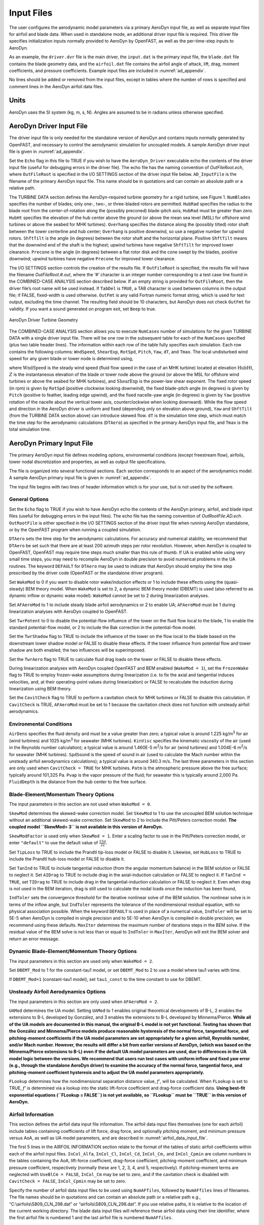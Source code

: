 .. _ad_input:

Input Files
===========

The user configures the aerodynamic model parameters via a primary
AeroDyn input file, as well as separate input files for airfoil and
blade data. When used in standalone mode, an additional driver input
file is required. This driver file specifies initialization inputs
normally provided to AeroDyn by OpenFAST, as well as the per-time-step
inputs to AeroDyn.

As an example,  the ``driver.dvr`` file is the main driver, the ``input.dat`` is the primary input file, the ``blade.dat`` file contains the blade
geometry data, and the ``airfoil.dat`` file contains the airfoil
angle of attack, lift, drag, moment coefficients, and pressure
coefficients.  Example input files are included in :numref:`ad_appendix`.

No lines should be added or removed from the input files, except in
tables where the number of rows is specified and comment lines in the
AeroDyn airfoil data files.

Units
-----

AeroDyn uses the SI system (kg, m, s, N). Angles are assumed to be in
radians unless otherwise specified.

AeroDyn Driver Input File
-------------------------

The driver input file is only needed for the standalone version of
AeroDyn and contains inputs normally generated by OpenFAST, and necessary to
control the aerodynamic simulation for uncoupled models. A sample
AeroDyn driver input file is given in 
:numref:`ad_appendix`.

Set the ``Echo`` flag in this file to TRUE if you wish to have the
``AeroDyn_Driver`` executable echo the contents of the driver input file (useful
for debugging errors in the driver file). The echo file has the naming
convention of *OutFileRoot.ech*, where ``OutFileRoot`` is
specified in the I/O SETTINGS section of the driver input file below.
``AD_InputFile`` is the filename of the primary AeroDyn input file.
This name should be in quotations and can contain an absolute path or a
relative path.

The TURBINE DATA section defines the AeroDyn-required turbine geometry
for a rigid turbine, see Figure 1. ``NumBlades`` specifies the number
of blades; only one-, two-, or three-bladed rotors are permitted.
``HubRad`` specifies the radius to the blade root from the
center-of-rotation along the (possibly preconed) blade-pitch axis;
``HubRad`` must be greater than zero. ``HubHt`` specifies the
elevation of the hub center above the ground (or above the mean sea
level (MSL) for offshore wind turbines or above the seabed for MHK
turbines). ``Overhang`` specifies the distance along the (possibly
tilted) rotor shaft between the tower centerline and hub center;
``Overhang`` is positive downwind, so use a negative number for upwind
rotors. ``ShftTilt`` is the angle (in degrees) between the rotor shaft
and the horizontal plane. Positive ``ShftTilt`` means that the
downwind end of the shaft is the highest; upwind turbines have negative
``ShftTilt`` for improved tower clearance. ``Precone`` is the angle
(in degrees) between a flat rotor disk and the cone swept by the blades,
positive downwind; upwind turbines have negative ``Precone`` for
improved tower clearance.

The I/O SETTINGS section controls the creation of the results file. If
``OutFileRoot`` is specified, the results file will have the filename
*OutFileRoot.#.out*, where the ‘\ *#*\ ’ character is an integer
number corresponding to a test case line found in the COMBINED-CASE
ANALYSIS section described below. If an empty string is provided for
``OutFileRoot``, then the driver file’s root name will be used
instead. If ``TabDel`` is ``TRUE``, a TAB character is used between
columns in the output file; if FALSE, fixed-width is used otherwise.
``OutFmt`` is any valid Fortran numeric format string, which is used
for text output, excluding the time channel. The resulting field should
be 10 characters, but AeroDyn does not check ``OutFmt`` for validity.
If you want a sound generated on program exit, set ``Beep`` to true.

.. figure:: figs/ad_driver_geom.png
   :width: 60%
   :align: center

   AeroDyn Driver Turbine Geometry

The COMBINED-CASE ANALYSIS section allows you to execute ``NumCases``
number of simulations for the given TURBINE DATA with a single driver
input file. There will be one row in the subsequent table for each of
the ``NumCases`` specified (plus two table header lines). The
information within each row of the table fully specifies each
simulation. Each row contains the following columns: ``WndSpeed``,
``ShearExp``, ``RotSpd``, ``Pitch``, ``Yaw``, ``dT``, and
``Tmax``. The local undisturbed wind speed for any given blade or
tower node is determined using,

.. math::
   :label: windspeed

   U(Z) = \mathrm{WndSpeed} \times \left( \frac{Z}{\mathrm{HubHt}} \right)^\mathrm{ShearExp}

where :math:`\mathrm{WndSpeed}` is the steady wind speed (fluid flow speed in the
case of an MHK turbine) located at elevation :math:`\mathrm{HubHt}`, :math:`Z` is the
instantaneous elevation of the blade or tower node above the ground (or
above the MSL for offshore wind turbines or above the seabed for MHK
turbines), and :math:`\mathrm{ShearExp}` is the power-law shear exponent. The fixed
rotor speed (in rpm) is given by ``RotSpd`` (positive clockwise
looking downwind), the fixed blade-pitch angle (in degrees) is given by
``Pitch`` (positive to feather, leading edge upwind), and the fixed
nacelle-yaw angle (in degrees) is given by ``Yaw`` (positive rotation
of the nacelle about the vertical tower axis, counterclockwise when
looking downward). While the flow speed and direction in the AeroDyn
driver is uniform and fixed (depending only on elevation above ground),
``Yaw`` and ``ShftTilt`` (from the TURBINE DATA section above) can
introduce skewed flow. ``dT`` is the simulation time step, which must
match the time step for the aerodynamic calculations (``DTAero``) as
specified in the primary AeroDyn input file, and ``Tmax`` is the total
simulation time.

AeroDyn Primary Input File
--------------------------
 
The primary AeroDyn input file defines modeling options, environmental
conditions (except freestream flow), airfoils, tower nodal
discretization and properties, as well as output file specifications.

The file is organized into several functional sections. Each section
corresponds to an aspect of the aerodynamics model. A sample AeroDyn
primary input file is given in 
:numref:`ad_appendix`.

The input file begins with two lines of header information which is for
your use, but is not used by the software.

General Options
~~~~~~~~~~~~~~~

Set the ``Echo`` flag to TRUE if you wish to have AeroDyn echo the
contents of the AeroDyn primary, airfoil, and blade input files (useful
for debugging errors in the input files). The echo file has the naming
convention of *OutRootFile.AD.ech*. ``OutRootFile`` is either
specified in the I/O SETTINGS section of the driver input file when
running AeroDyn standalone, or by the OpenFAST program when running a
coupled simulation.

``DTAero`` sets the time step for the aerodynamic calculations. For
accuracy and numerical stability, we recommend that ``DTAero`` be set
such that there are at least 200 azimuth steps per rotor revolution.
However, when AeroDyn is coupled to OpenFAST, OpenFAST may require time steps
much smaller than this rule of thumb. If UA is enabled while using very
small time steps, you may need to recompile AeroDyn in double precision
to avoid numerical problems in the UA routines. The keyword ``DEFAULT``
for ``DTAero`` may be used to indicate that AeroDyn should employ the
time step prescribed by the driver code (OpenFAST or the standalone driver
program).

Set ``WakeMod`` to 0 if you want to disable rotor wake/induction
effects or 1 to include these effects using the (quasi-steady) BEM theory model. When
``WakeMod`` is set to 2, a dynamic BEM theory model (DBEMT) is used (also referred to
as dynamic inflow or dynamic wake model). 
``WakeMod`` cannot be set to 2 during linearization analyses.

Set ``AFAeroMod`` to 1 to include steady blade airfoil aerodynamics or 2
to enable UA; ``AFAeroMod`` must be 1 during linearization analyses
with AeroDyn coupled to OpenFAST. 

Set ``TwrPotent`` to 0 to disable the
potential-flow influence of the tower on the fluid flow local to the
blade, 1 to enable the standard potential-flow model, or 2 to include
the Bak correction in the potential-flow model. 

Set the ``TwrShadow``
flag to TRUE to include the influence of the tower on the flow local to
the blade based on the downstream tower shadow model or FALSE to disable
these effects. If the tower influence from potential flow and tower
shadow are both enabled, the two influences will be superimposed. 

Set the ``TwrAero`` flag to TRUE to calculate fluid drag loads on the
tower or FALSE to disable these effects. 

During linearization analyses
with AeroDyn coupled OpenFAST and BEM enabled (``WakeMod = 1``), set the
``FrozenWake`` flag to TRUE to employ frozen-wake assumptions during
linearization (i.e. to fix the axial and tangential induces velocities,
and, at their operating-point values during linearization) or FALSE to
recalculate the induction during linearization using BEM theory. 

Set the ``CavitCheck`` flag to TRUE to perform a cavitation check for MHK
turbines or FALSE to disable this calculation. If ``CavitCheck`` is
TRUE, ``AFAeroMod`` must be set to 1 because the cavitation check does
not function with unsteady airfoil aerodynamics.

Environmental Conditions
~~~~~~~~~~~~~~~~~~~~~~~~

``AirDens`` specifies the fluid density and must be a value greater
than zero; a typical value is around 1.225 kg/m\ :sup:`3` for air (wind
turbines) and 1025 kg/m\ :sup:`3` for seawater (MHK turbines).
``KinVisc`` specifies the kinematic viscosity of the air (used in the
Reynolds number calculation); a typical value is around 1.460E-5
m\ :sup:`2`/s for air (wind turbines) and 1.004E-6 m\ :sup:`2`/s for
seawater (MHK turbines). ``SpdSound`` is the speed of sound in air
(used to calculate the Mach number within the unsteady airfoil
aerodynamics calculations); a typical value is around 340.3 m/s. The
last three parameters in this section are only used when
``CavitCheck = TRUE`` for MHK turbines. ``Patm`` is the atmospheric
pressure above the free surface; typically around 101,325 Pa. ``Pvap``
is the vapor pressure of the fluid; for seawater this is typically
around 2,000 Pa. ``FluidDepth`` is the distance from the hub center to
the free surface.

Blade-Element/Momentum Theory Options
~~~~~~~~~~~~~~~~~~~~~~~~~~~~~~~~~~~~~

The input parameters in this section are not used when ``WakeMod = 0``.

``SkewMod`` determines the skewed-wake correction model. Set
``SkewMod`` to 1 to use the uncoupled BEM solution technique without
an additional skewed-wake correction. Set ``SkewMod`` to 2 to include
the Pitt/Peters correction model. **The coupled model ``SkewMod=
3`` is not available in this version of AeroDyn.**

``SkewModFactor`` is used only when  ``SkewMod = 1``. Enter a scaling factor to use
in the Pitt/Peters correction model, or enter ``"default"`` to use the default 
value of :math:`\frac{15 \pi}{32}`.

Set ``TipLoss`` to TRUE to include the Prandtl tip-loss model or FALSE
to disable it. Likewise, set ``HubLoss`` to TRUE to include the
Prandtl hub-loss model or FALSE to disable it.

Set ``TanInd`` to TRUE to include tangential induction (from the
angular momentum balance) in the BEM solution or FALSE to neglect it.
Set ``AIDrag`` to TRUE to include drag in the axial-induction
calculation or FALSE to neglect it. If ``TanInd = TRUE``, set
``TIDrag`` to TRUE to include drag in the tangential-induction
calculation or FALSE to neglect it. Even when drag is not used in the
BEM iteration, drag is still used to calculate the nodal loads once the
induction has been found,

``IndToler`` sets the convergence threshold for the iterative
nonlinear solve of the BEM solution. The nonlinear solve is in terms of
the inflow angle, but ``IndToler`` represents the tolerance of the
nondimensional residual equation, with no physical association possible.
When the keyword ``DEFAULT`` is used in place of a numerical value,
``IndToler`` will be set to 5E-5 when AeroDyn is compiled in single
precision and to 5E-10 when AeroDyn is compiled in double precision; we
recommend using these defaults. ``MaxIter`` determines the maximum
number of iterations steps in the BEM solve. If the residual value of
the BEM solve is not less than or equal to ``IndToler`` in
``MaxIter``, AeroDyn will exit the BEM solver and return an error
message.

Dynamic Blade-Element/Momentum Theory Options
~~~~~~~~~~~~~~~~~~~~~~~~~~~~~~~~~~~~~~~~~~~~~

The input parameters in this section are used only when ``WakeMod = 2``.

Set ``DBEMT_Mod`` to 1 for the constant-tau1 model, or set ``DBEMT_Mod`` to 2
to use a model where tau1 varies with time.

If ``DBEMT_Mod=1`` (constant-tau1 model), set ``tau1_const`` to the time 
constant to use for DBEMT.

Unsteady Airfoil Aerodynamics Options
~~~~~~~~~~~~~~~~~~~~~~~~~~~~~~~~~~~~~

The input parameters in this section are only used when ``AFAeroMod
= 2``.

``UAMod`` determines the UA model. Setting ``UAMod`` to 1 enables
original theoretical developments of B-L, 2 enables the extensions to
B-L developed by González, and 3 enables the extensions to B-L developed
by Minnema/Pierce. **While all of the UA models are documented in this
manual, the original B-L model is not yet functional. Testing has shown
that the González and Minnema/Pierce models produce reasonable
hysteresis of the normal force, tangential force, and pitching-moment
coefficients if the UA model parameters are set appropriately for a
given airfoil, Reynolds number, and/or Mach number. However, the
results will differ a bit from earlier versions of AeroDyn, (which was
based on the Minnema/Pierce extensions to B-L) even if the default UA
model parameters are used, due to differences in the UA model logic
between the versions. We recommend that users run test cases with
uniform inflow and fixed yaw error (e.g., through the standalone AeroDyn
driver) to examine the accuracy of the normal force, tangential force,
and pitching-moment coefficient hysteresis and to adjust the UA model
parameters appropriately.**

``FLookup`` determines how the nondimensional separation distance
value, *f’*, will be calculated. When ``FLookup`` is set to TRUE, *f’*
is determined via a lookup into the static lift-force coefficient and
drag-force coefficient data. **Using best-fit exponential equations
(``FLookup = FALSE``) is not yet available, so ``FLookup`` must be
``TRUE`` in this version of AeroDyn.**


.. _airfoil_information:

Airfoil Information
~~~~~~~~~~~~~~~~~~~

This section defines the airfoil data input file information. The
airfoil data input files themselves (one for each airfoil) include
tables containing coefficients of lift force, drag force, and optionally
pitching moment, and minimum pressure versus AoA, as well as UA model
parameters, and are described in :numref:`airfoil_data_input_file`.

The first 5 lines in the AIRFOIL INFORMATION section relate to the
format of the tables of static airfoil coefficients within each of the
airfoil input files. ``InCol_Alfa``, ``InCol_Cl``,
``InCol_Cd``, ``InCol_Cm,`` and ``InCol_Cpmin`` are column
numbers in the tables containing the AoA, lift-force coefficient,
drag-force coefficient, pitching-moment coefficient, and minimum
pressure coefficient, respectively (normally these are 1, 2, 3, 4, and
5, respectively). If pitching-moment terms are neglected with
``UseBlCm = FALSE``, ``InCol_Cm`` may be set to zero, and if the
cavitation check is disabled with ``CavitCheck = FALSE``,
``InCol_Cpmin`` may be set to zero.

Specify the number of airfoil data input files to be used using
``NumAFfiles``, followed by ``NumAFfiles`` lines of filenames. The
file names should be in quotations and can contain an absolute path or a
relative path e.g., “C:\\airfoils\\S809_CLN_298.dat” or
“airfoils\\S809_CLN_298.dat”. If you use relative paths, it is
relative to the location of the current working directory. The blade
data input files will reference these airfoil data using their line
identifier, where the first airfoil file is numbered 1 and the last
airfoil file is numbered ``NumAFfiles``.

Rotor/Blade Properties
~~~~~~~~~~~~~~~~~~~~~~

Set ``UseBlCm`` to TRUE to include pitching-moment terms in the blade
airfoil aerodynamics or FALSE to neglect them; if ``UseBlCm = TRUE``,
pitching-moment coefficient data must be included in the airfoil data
tables with ``InCol_Cm`` not equal to zero.

The blade nodal discretization, geometry, twist, chord, and airfoil
identifier are set in separate input files for each blade, described in
:numref:`blade_data_input_file`. ``ADBlFile(1)`` is the filename for blade 1,
``ADBlFile(2)`` is the filename for blade 2, and ``ADBlFile(3)`` is
the filename for blade 3, respectively; the latter is not used for
two-bladed rotors and the latter two are not used for one-bladed rotors.
The file names should be in quotations and can contain an absolute path
or a relative path. The data in each file need not be identical, which
permits modeling of aerodynamic imbalances.

Tower Influence and Aerodynamics
~~~~~~~~~~~~~~~~~~~~~~~~~~~~~~~~

The input parameters in this section pertain to the tower influence
and/or tower drag calculations and are only used when ``TwrPotent`` >
0, ``TwrShadow = TRUE``, or ``TwrAero = TRUE``.

``NumTwrNds`` is the user-specified number of tower analysis nodes and
determines the number of rows in the subsequent table (after two table
header lines). ``NumTwrNds`` must be greater than or equal to two; the
higher the number, the finer the resolution and longer the computational
time; we recommend that ``NumTwrNds`` be between 10 and 20 to balance
accuracy with computational expense. For each node, ``TwrElev``
specifies the local elevation of the tower node above ground (or above
MSL for offshore wind turbines or above the seabed for MHK turbines),
``TwrDiam`` specifies the local tower diameter, and ``TwrCd``
specifies the local tower drag-force coefficient. ``TwrElev`` must be
entered in monotonically increasing order—from the lowest (tower-base)
to the highest (tower-top) elevation. See Figure 2.

Outputs
~~~~~~~

Specifying ``SumPrint`` to TRUE causes AeroDyn to generate a summary
file with name ``OutFileRoot**.AD.sum*. ``OutFileRoot`` is either
specified in the I/O SETTINGS section of the driver input file when
running AeroDyn standalone, or by the OpenFAST program when running a
coupled simulation. See section 5.2 for summary file details.

AeroDyn can output aerodynamic and kinematic quantities at up to nine
nodes along the tower and up to nine nodes along each blade.
``NBlOuts`` specifies the number of blade nodes that output is
requested for (0 to 9) and ``BlOutNd`` on the next line is a list
``NBlOuts`` long of node numbers between 1 and ``NumBlNds``
(corresponding to a row number in the blade analysis node table in the
blade data input files), separated by any combination of commas,
semicolons, spaces, and/or tabs. All blades have the same output node
numbers. ``NTwOuts`` specifies the number of tower nodes that output
is requested for (0 to 9) and ``TwOutNd`` on the next line is a list
``NTwOuts`` long of node numbers between 1 and ``NumTwrNds``
(corresponding to a row number in the tower analysis node table above),
separated by any combination of commas, semicolons, spaces, and/or tabs.
The outputs specified in the ``OutList`` section determine which
quantities are actually output at these nodes.

.. _ad_tower_geom:

.. figure:: figs/ad_tower_geom.png
   :width: 60%
   :align: center

   AeroDyn Tower Geometry


The ``OutList`` section controls output quantities generated by
AeroDyn. Enter one or more lines containing quoted strings that in turn
contain one or more output parameter names. Separate output parameter
names by any combination of commas, semicolons, spaces, and/or tabs. If
you prefix a parameter name with a minus sign, “-”, underscore, “_”, or
the characters “m” or “M”, AeroDyn will multiply the value for that
channel by –1 before writing the data. The parameters are written in the
order they are listed in the input file. AeroDyn allows you to use
multiple lines so that you can break your list into meaningful groups
and so the lines can be shorter. You may enter comments after the
closing quote on any of the lines. Entering a line with the string “END”
at the beginning of the line or at the beginning of a quoted string
found at the beginning of the line will cause AeroDyn to quit scanning
for more lines of channel names. Blade and tower node-related quantities
are generated for the requested nodes identified through the
``BlOutNd`` and ``TwOutNd`` lists above. If AeroDyn encounters an
unknown/invalid channel name, it warns the users but will remove the
suspect channel from the output file. Please refer to Appendix E for a
complete list of possible output parameters.

.. _airfoil_data_input_file:

Airfoil Data Input File
~~~~~~~~~~~~~~~~~~~~~~~

The airfoil data input files themselves (one for each airfoil) include
tables containing coefficients of lift force, drag force, and pitching
moment versus AoA, as well as UA model parameters. In these files, any
line whose first non-blank character is an exclamation point (!) is
ignored (for inserting comment lines). The non-comment lines should
appear within the file in order, but comment lines may be intermixed as
desired for reading clarity. A sample airfoil data input file is given
:numref:`ad_appendix`.

``InterpOrd`` is the order the static airfoil data is interpolated
when AeroDyn uses table look-up to find the lift-, drag-, and optional
pitching-moment, and minimum pressure coefficients as a function of AoA.
When ``InterpOrd`` is 1, linear interpolation is used; when
``InterpOrd`` is 3, the data will be interpolated with cubic splines;
if the keyword ``DEFAULT`` is entered in place of a numerical value,
``InterpOrd`` is set to 3.

``NonDimArea`` is the nondimensional airfoil area (normalized by the
local ``BlChord`` squared), but is currently unused by AeroDyn.
``NumCoords`` is the number of points to define the exterior shape of
the airfoil, plus one point to define the aerodynamic center, and
determines the number of rows in the subsequent table; ``NumCoords``
must be exactly zero or greater than or equal to three. For each point,
the nondimensional *X* and *Y* coordinates are specified in the table,
``X_Coord`` and ``Y_Coord`` (normalized by the local
``BlChord``). The first point must always locate the aerodynamic
center (reference point for the airfoil lift and drag forces, likely not
on the surface of the airfoil); the remaining points should define the
exterior shape of the airfoil. The airfoil shape is currently unused by
AeroDyn, but when AeroDyn is coupled to OpenFAST, the airfoil shape will be
used by OpenFAST for blade surface visualization when enabled.

Specify the number of Reynolds number- or aerodynamic-control
setting-dependent tables of data for the given airfoil via the
``NumTabs`` setting. The remaining parameters in the
airfoil data input files are entered separately for each table.

``Re`` and ``UserProp`` are the Reynolds number (in millions) and
aerodynamic-control (or user property) setting for the included table.
These values are used only when the ``AFTabMod`` parameter in the 
primary AeroDyn input file is set to use 2D interpolation based on 
``Re`` or ``UserProp``. If 1D interpolation (based only on angle of attack)
is used, only the first table in the file will be used.

Set ``InclUAdata`` to TRUE if you are including the 32 UA model
parameters (required when ``AFAeroMod = 2`` in the AeroDyn primary
input file):

-  ``alpha0`` specifies the zero-lift AoA (in degrees);

-  ``alpha1`` specifies the AoA (in degrees) larger than ``alpha0``
   for which *f* equals 0.7; approximately the positive stall angle;

-  ``alpha2`` specifies the AoA (in degrees) less than ``alpha0``
   for which *f* equals 0.7; approximately the negative stall angle;

-  ``eta_e`` is the recovery factor and typically has a value in the
   range [0.85 to 0.95] for ``UAMod = 1``; if the keyword ``DEFAULT`` is
   entered in place of a numerical value, ``eta_e`` is set to 0.9 for
   ``UAMod = 1``, but ``eta_e`` is set to 1.0 for other ``UAMod``
   values and whenever ``FLookup = TRUE``;

-  ``C_nalpha`` is the slope of the 2D normal force coefficient curve
   in the linear region;

-  ``T_f0`` is the initial value of the time constant associated with
   *Df* in the expressions of *Df* and *f’*; if the keyword ``DEFAULT`` is
   entered in place of a numerical value, ``T_f0`` is set to 3.0;

-  ``T_V0`` is the initial value of the time constant associated with
   the vortex lift decay process, used in the expression of ``Cvn``; it
   depends on Reynolds number, Mach number, and airfoil; if the keyword
   ``DEFAULT`` is entered in place of a numerical value, ``T_V0`` is
   set to 6.0;

-  ``T_p`` is the boundary-layer leading edge pressure gradient time
   constant in the expression for *Dp* and should be tuned based on
   airfoil experimental data; if the keyword ``DEFAULT`` is entered in
   place of a numerical value, ``T_p`` is set to 1.7;

-  ``T_VL`` is the time constant associated with the vortex advection
   process, representing the nondimensional time in semi-chords needed
   for a vortex to travel from the leading to trailing edges, and used
   in the expression of *Cvn*; it depends on Reynolds number, Mach
   number (weakly), and airfoil; valued values are in the range [6 to
   13]; if the keyword ``DEFAULT`` is entered in place of a numerical
   value, ``T_VL`` is set to 11.0;

-  ``b1`` is a constant in the expression of :math:`\phi_\alpha^c` and
   :math:`\phi_q^c`; this value is
   relatively insensitive for thin airfoils, but may be different for
   turbine airfoils; if the keyword ``DEFAULT`` is entered in place of a
   numerical value, ``b1`` is set to 0.14, based on experimental
   results;

-  ``b2`` is a constant in the expression of :math:`\phi_\alpha^c` and 
   :math:`\phi_q^c`; this value is
   relatively insensitive for thin airfoils, but may be different for
   turbine airfoils; if the keyword ``DEFAULT`` is entered in place of a
   numerical value, ``b2`` is set to 0.53, based on experimental
   results;

-  ``b5`` is a constant in the expression of :math:`K^{'''}_q`, :math:`Cm_q^{nc}`, and :math:`K_{m_q}`; if the keyword
   ``DEFAULT`` is entered in place of a numerical value, ``b5`` is set
   to 5, based on experimental results;

-  ``A1`` is a constant in the expression :math:`\phi_\alpha^c` and :math:`\phi_q^c`; this value is relatively insensitive for thin airfoils, but may be different for
   turbine airfoils; if the keyword ``DEFAULT`` is entered in place of a
   numerical value, ``A1`` is set to 0.3, based on experimental
   results;

-  ``A2`` is a constant in the expression :math:`\phi_\alpha^c` and 
   :math:`\phi_q^c`; this value is
   relatively insensitive for thin airfoils, but may be different for
   turbine airfoils; if the keyword ``DEFAULT`` is entered in place of a
   numerical value, ``A2`` is set to 0.7, based on experimental
   results;

-  ``A5`` is a constant in the expression :math:`K^{'''}_q`, 
   :math:`Cm_q^{nc}`, and :math:`K_{m_q}`; if the keyword
   ``DEFAULT`` is entered in place of a numerical value, ``A5`` is set
   to 1, based on experimental results;

-  ``S1`` is the constant in the best fit curve of *f* for
   ``alpha0`` :math:`\le` AoA :math:`\le` ``alpha1`` for ``UAMod = 1`` (and is unused
   otherwise); by definition, it depends on the airfoil;

-  ``S2`` is the constant in the best fit curve of *f* for AoA >
   ``alpha1`` for ``UAMod = 1`` (and is unused otherwise); by
   definition, it depends on the airfoil;

-  ``S3`` is the constant in the best fit curve of *f* for
   ``alpha2`` :math:`\le` AoA :math:`\le` ``alpha0`` for ``UAMod = 1`` (and is unused
   otherwise); by definition, it depends on the airfoil;

-  ``S4`` is the constant in the best fit curve of *f* for AoA <
   ``alpha2`` for ``UAMod = 1`` (and is unused otherwise); by
   definition, it depends on the airfoil;

-  ``Cn1`` is the critical value of :math:`C^{\prime}_n` at leading-edge separation for
   positive AoA and should be extracted from airfoil data at a given
   Reynolds number and Mach number; ``Cn1`` can be calculated from
   the static value of *Cn* at either the break in the pitching moment
   or the loss of chord force at the onset of stall; ``Cn1`` is close
   to the condition of maximum lift of the airfoil at low Mach numbers;

-  ``Cn2`` is the critical value of :math:`C^{\prime}_n` at leading-edge separation for
   negative AoA and should be extracted from airfoil data at a given
   Reynolds number and Mach number; ``Cn2`` can be calculated from
   the static value of *Cn* at either the break in the pitching moment
   or the loss of chord force at the onset of stall; ``Cn2`` is close
   to the condition of maximum lift of the airfoil at low Mach numbers;

-  ``St_sh`` is the Strouhal’s shedding frequency; if the keyword
   ``DEFAULT`` is entered in place of a numerical value, ``St_sh`` is
   set to 0.19;

-  ``Cd0`` is the drag-force coefficient at zero-lift AoA;

-  ``Cm0`` is the pitching-moment coefficient about the quarter-chord
   location at zero-lift AoA, positive for nose up;

-  ``k0`` is a constant in the best fit curve of :math:`\hat{x}_{cp}` and equals for :math:`\hat{x}_{AC}-0.25`
   ``UAMod = 1`` (and is unused otherwise);

-  ``k1`` is a constant in the best fit curve of :math:`\hat{x}_{cp}` for ``UAMod = 1``
   (and is unused otherwise);

-  ``k2`` is a constant in the best fit curve of :math:`\hat{x}_{cp}` for ``UAMod = 1``
   (and is unused otherwise);

-  ``k3`` is a constant in the best fit curve of :math:`\hat{x}_{cp}` for ``UAMod = 1``
   (and is unused otherwise);

-  ``k1_hat`` is a constant in the expression of *Cc* due to
   leading-edge vortex effects for ``UAMod = 1`` (and is unused
   otherwise);

-  ``x_cp_bar`` is a constant in the expression of :math:`\hat{x}_{cp}^{\nu}` for ``UAMod =
   1`` (and is unused otherwise); if the keyword ``DEFAULT`` is entered in
   place of a numerical value, ``x_cp_bar`` is set to 0.2; and

-  ``UACutOut`` is the AoA (in degrees) in absolute value above which
   UA are disabled; if the keyword ``DEFAULT`` is entered in place of a
   numerical value, ``UACutOut`` is set to 45.

-  ``filtCutOff`` is the cut-off frequency (-3 dB corner frequency)
   (in Hz) of the low-pass filter applied to the AoA input to UA, as
   well as to the pitch rate and pitch acceleration derived from AoA
   within UA; if the keyword ``DEFAULT`` is entered in place of a
   numerical value, ``filtCutOff`` is set to 20.

``NumAlf`` is the number of distinct AoA entries and determines the
number of rows in the subsequent table of static airfoil coefficients;
``NumAlf`` must be greater than or equal to one (``NumAlf = 1``
implies constant coefficients, regardless of the AoA). 

AeroDyn will
interpolate on AoA using the data provided via linear interpolation or via cubic
splines, depending on the setting of input ``InterpOrd`` above. 
If ``AFTabMod`` is set to ``1``, only the first airfoil table in each file
will be used. If ``AFTabMod`` is set to ``2``, AeroDyn will find the
airfoil table that bounds the computed Reynolds number, and linearly interpolate
between the tables, using the logarithm of the Reynolds numbers.

For each AoA, you must set the AoA (in degrees), ``alpha``, the lift-force
coefficient, ``Coefs``\ (:,1), the drag-force coefficient,
``Coefs(:,2)``, and optionally the pitching-moment coefficient,
``Coefs(:,3)``, and minimum pressure coefficient,
``Coefs(:,4)``, but the column order depends on the settings of
``InCol_Alfa``, ``InCol_Cl``, ``InCol_Cd``, ``InCol_Cm``,
and ``InCol_Cpmin`` in the AIRFOIL INFORMATION section of the AeroDyn
primary input file. AoA must be entered in monotonically increasing
order—from lowest to highest AoA—and the first row should be for AoA =
–180 and the last should be for AoA = +180 (unless ``NumAlf = 1``, in
which case AoA is unused). If pitching-moment terms are neglected with
``UseBlCm = FALSE`` in the ROTOR/BLADE PROPERTIES section of the
AeroDyn primary input file, the column containing pitching-moment
coefficients may be absent from the file. Likewise, if the cavitation
check is neglected with ``CavitCheck = FALSE`` in the GENERAL OPTIONS
section of the AeroDyn primary input file, the column containing the
minimum pressure coefficients may be absent from the file.

.. _blade_data_input_file:

Blade Data Input File
~~~~~~~~~~~~~~~~~~~~~


The blade data input file contains the nodal discretization, geometry,
twist, chord, and airfoil identifier for a blade. Separate files are
used for each blade, which permits modeling of aerodynamic imbalances. A
sample blade data input file is given in :numref:`ad_appendix`.

The input file begins with two lines of header information which is for
your use, but is not used by the software.

``NumBlNds`` is the user-specified number of blade analysis nodes and
determines the number of rows in the subsequent table (after two table
header lines). ``NumBlNds`` must be greater than or equal to two; the
higher the number, the finer the resolution and longer the computational
time; we recommend that ``NumBlNds`` be between 10 and 20 to balance
accuracy with computational expense. Even though ``NumBlNds`` is
defined in each blade file, all blades must have the same number of
nodes. For each node:

-  ``BlSpn`` specifies the local span of the blade node along the
   (possibly preconed) blade-pitch axis from the root; ``BlSpn`` must
   be entered in monotonically increasing order—from the most inboard to
   the most outboard—and the first node must be zero, and when AeroDyn
   is coupled to OpenFAST, the last node should be located at the blade tip;

-  ``BlCrvAC`` specifies the local out-of-plane offset (when the
   blade-pitch angle is zero) of the aerodynamic center (reference point
   for the airfoil lift and drag forces), normal to the blade-pitch
   axis, as a result of blade curvature; ``BlCrvAC`` is positive
   downwind; upwind turbines have negative ``BlCrvAC`` for improved
   tower clearance;

-  ``BlSwpAC`` specifies the local in-plane offset (when the
   blade-pitch angle is zero) of the aerodynamic center (reference point
   for the airfoil lift and drag forces), normal to the blade-pitch
   axis, as a result of blade sweep; positive ``BlSwpAC`` is opposite
   the direction of rotation;

-  ``BlCrvAng`` specifies the local angle (in degrees) from the
   blade-pitch axis of a vector normal to the plane of the airfoil, as a
   result of blade out-of-plane curvature (when the blade-pitch angle is
   zero); ``BlCrvAng`` is positive downwind; upwind turbines have
   negative ``BlCrvAng`` for improved tower clearance;

-  ``BlTwist`` specifies the local aerodynamic twist angle (in
   degrees) of the airfoil; it is the orientation of the local chord
   about the vector normal to the plane of the airfoil, positive to
   feather, leading edge upwind; the blade-pitch angle will be added to
   the local twist;

-  ``BlChord`` specifies the local chord length; and

-  ``BlAFID`` specifies which airfoil data the local blade node is
   associated with; valid values are numbers between 1 and
   ``NumAFfiles`` (corresponding to a row number in the airfoil file
   table in the AeroDyn primary input file); multiple blade nodes can
   use the same airfoil data.

See :numref:`ad_blade_geom`. Twist is shown in :numref:`ad_blade_local_cs` of :numref:`ad_appendix`.

.. _ad_blade_geom:

.. figure:: figs/ad_blade_geom.png
   :width: 90%
   :align: center

   AeroDyn Blade Geometry – Left: Side View; Right: Front View (Looking Downwind)

